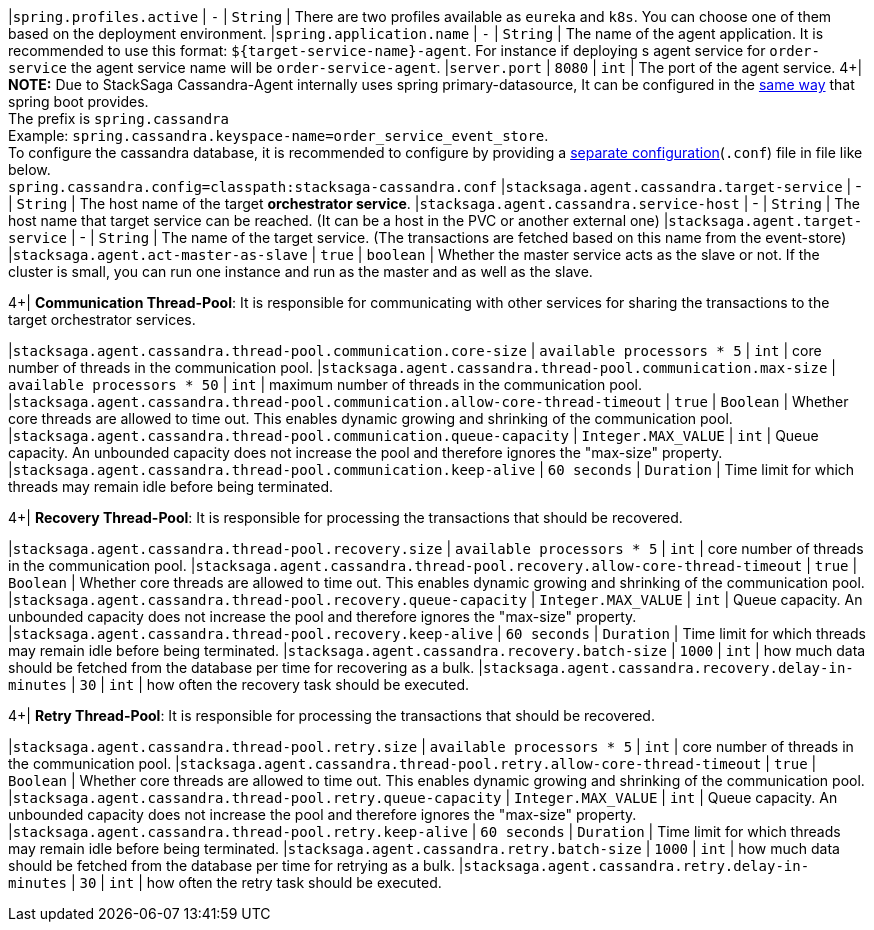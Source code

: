 |`spring.profiles.active` | `-`  | `String` | There are two profiles available as `eureka` and `k8s`.
You can choose one of them based on the deployment environment.
|`spring.application.name` | `-`  | `String` | The name of the agent application.
It is recommended to use this format: `${target-service-name}-agent`.
For instance if deploying s agent service for `order-service` the agent service name will be `order-service-agent`.
|`server.port` | `8080`  | `int` | The port of the agent service.
4+|
*NOTE:* Due to StackSaga Cassandra-Agent internally uses spring primary-datasource, It can be configured in the https://docs.spring.io/spring-boot/appendix/application-properties/index.html#appendix.application-properties.data[same way] that spring boot provides. +
The prefix is `spring.cassandra` +
Example: `spring.cassandra.keyspace-name=order_service_event_store`. +
To configure the cassandra database, it is recommended to configure by providing a https://docs.datastax.com/en/developer/java-driver/4.5/manual/core/configuration/index.html[separate configuration](`.conf`) file in file like below. +
`spring.cassandra.config=classpath:stacksaga-cassandra.conf`
|`stacksaga.agent.cassandra.target-service` | - | `String` | The host name of the target *orchestrator service*.
|`stacksaga.agent.cassandra.service-host` | - | `String` | The host name that target service can be reached.
(It can be a host in the PVC or another external one) |`stacksaga.agent.target-service` | - | `String` | The name of the target service.
(The transactions are fetched based on this name from the event-store) |`stacksaga.agent.act-master-as-slave` | `true`  | `boolean` | Whether the master service acts as the slave or not.
If the cluster is small, you can run one instance and run as the master and as well as the slave.

4+|
*Communication Thread-Pool*: It is responsible for communicating with other services for sharing the transactions to the target orchestrator services.

|`stacksaga.agent.cassandra.thread-pool.communication.core-size` | `available processors * 5`  | `int` | core number of threads in the communication pool.
|`stacksaga.agent.cassandra.thread-pool.communication.max-size` | `available processors * 50`  | `int` | maximum number of threads in the communication pool.
|`stacksaga.agent.cassandra.thread-pool.communication.allow-core-thread-timeout` | `true`  | `Boolean` | Whether core threads are allowed to time out.
This enables dynamic growing and shrinking of the communication pool.
|`stacksaga.agent.cassandra.thread-pool.communication.queue-capacity` | `Integer.MAX_VALUE`  | `int` | Queue capacity.
An unbounded capacity does not increase the pool and therefore ignores the "max-size" property.
|`stacksaga.agent.cassandra.thread-pool.communication.keep-alive` | `60 seconds`  | `Duration` | Time limit for which threads may remain idle before being terminated.

4+|
*Recovery Thread-Pool*: It is responsible for processing the transactions that should be recovered.

|`stacksaga.agent.cassandra.thread-pool.recovery.size` | `available processors * 5`  | `int` | core number of threads in the communication pool.
|`stacksaga.agent.cassandra.thread-pool.recovery.allow-core-thread-timeout` | `true`  | `Boolean` | Whether core threads are allowed to time out.
This enables dynamic growing and shrinking of the communication pool.
|`stacksaga.agent.cassandra.thread-pool.recovery.queue-capacity` | `Integer.MAX_VALUE`  | `int` | Queue capacity.
An unbounded capacity does not increase the pool and therefore ignores the "max-size" property.
|`stacksaga.agent.cassandra.thread-pool.recovery.keep-alive` | `60 seconds`  | `Duration` | Time limit for which threads may remain idle before being terminated.
|`stacksaga.agent.cassandra.recovery.batch-size` | `1000`  | `int` | how much data should be fetched from the database per time for recovering as a bulk.
|`stacksaga.agent.cassandra.recovery.delay-in-minutes` | `30`  | `int` | how often the recovery task should be executed.

4+|
*Retry Thread-Pool*: It is responsible for processing the transactions that should be recovered.

|`stacksaga.agent.cassandra.thread-pool.retry.size` | `available processors * 5`  | `int` | core number of threads in the communication pool.
|`stacksaga.agent.cassandra.thread-pool.retry.allow-core-thread-timeout` | `true`  | `Boolean` | Whether core threads are allowed to time out.
This enables dynamic growing and shrinking of the communication pool.
|`stacksaga.agent.cassandra.thread-pool.retry.queue-capacity` | `Integer.MAX_VALUE`  | `int` | Queue capacity.
An unbounded capacity does not increase the pool and therefore ignores the "max-size" property.
|`stacksaga.agent.cassandra.thread-pool.retry.keep-alive` | `60 seconds`  | `Duration` | Time limit for which threads may remain idle before being terminated.
|`stacksaga.agent.cassandra.retry.batch-size` | `1000`  | `int` | how much data should be fetched from the database per time for retrying as a bulk.
|`stacksaga.agent.cassandra.retry.delay-in-minutes` | `30`  | `int` | how often the retry task should be executed.
